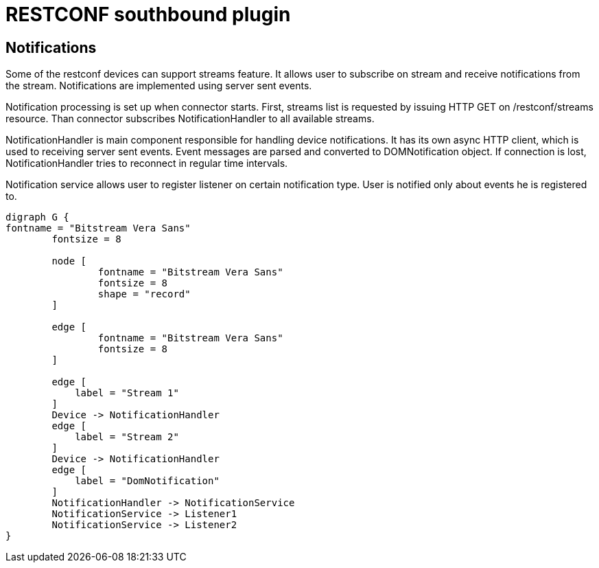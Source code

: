 = RESTCONF southbound plugin

== Notifications

Some of the restconf devices can support streams feature. It allows user to subscribe on stream and receive notifications from the stream. Notifications are implemented using server sent events.

Notification processing is set up when connector starts. First, streams list is requested by issuing HTTP GET on /restconf/streams resource. Than connector subscribes NotificationHandler to all available streams.
 
NotificationHandler is main component responsible for handling device notifications. It has its own async HTTP client, which is used to receiving server sent events. Event messages are parsed and converted to DOMNotification object. If connection is lost, NotificationHandler tries to reconnect in regular time intervals.

Notification service allows user to register listener on certain notification type. User is notified only about events he is registered to.

[graphviz, notifications, svg] 
---------
digraph G {
fontname = "Bitstream Vera Sans"
        fontsize = 8

        node [
                fontname = "Bitstream Vera Sans"
                fontsize = 8
                shape = "record"
        ]

        edge [
                fontname = "Bitstream Vera Sans"
                fontsize = 8
        ]
        
        edge [
            label = "Stream 1"
        ]
        Device -> NotificationHandler
        edge [
            label = "Stream 2"
        ]
        Device -> NotificationHandler
        edge [
            label = "DomNotification"
        ]
        NotificationHandler -> NotificationService
        NotificationService -> Listener1
        NotificationService -> Listener2
}
---------

